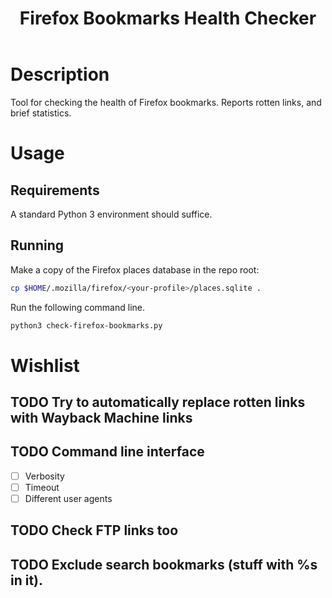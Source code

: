 #+title: Firefox Bookmarks Health Checker
#+options: toc:nil

* Description
Tool for checking the health of Firefox bookmarks.  Reports rotten
links, and brief statistics.

* Usage
** Requirements
A standard Python 3 environment should suffice.

** Running
Make a copy of the Firefox places database in the repo root:

#+BEGIN_SRC sh
cp $HOME/.mozilla/firefox/<your-profile>/places.sqlite .
#+END_SRC

Run the following command line.

#+BEGIN_SRC sh
python3 check-firefox-bookmarks.py
#+END_SRC

* Wishlist
** TODO Try to automatically replace rotten links with Wayback Machine links

** TODO Command line interface
- [ ] Verbosity
- [ ] Timeout
- [ ] Different user agents

** TODO Check FTP links too
** TODO Exclude search bookmarks (stuff with %s in it).
